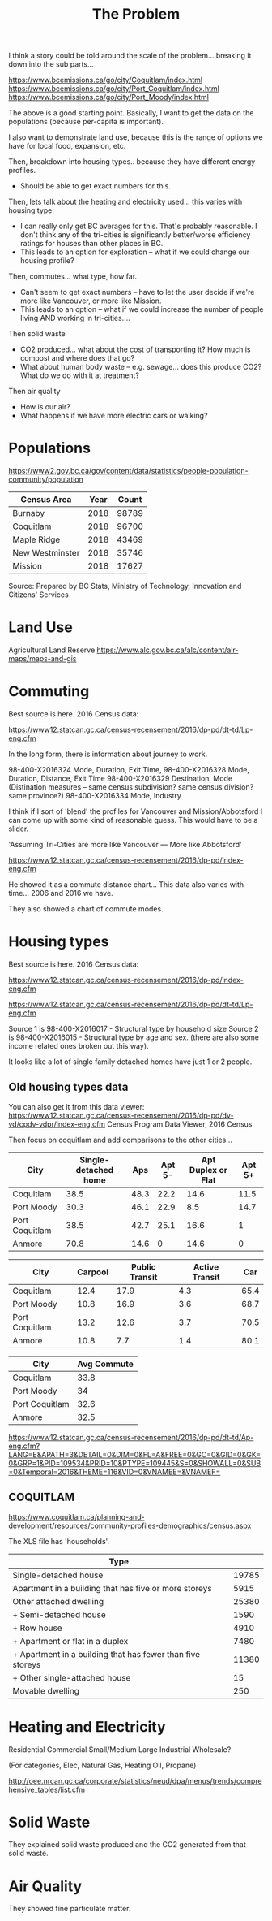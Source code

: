 #+TITLE: The Problem

I think a story could be told around the scale of the
problem... breaking it down into the sub parts...

https://www.bcemissions.ca/go/city/Coquitlam/index.html
https://www.bcemissions.ca/go/city/Port_Coquitlam/index.html
https://www.bcemissions.ca/go/city/Port_Moody/index.html

The above is a good starting point. Basically, I want to get the data
on the populations (because per-capita is important).

I also want to demonstrate land use, because this is the range of
options we have for local food, expansion, etc.

Then, breakdown into housing types.. because they have different energy profiles.
 - Should be able to get exact numbers for this.

Then, lets talk about the heating and electricity used... this varies with housing type.
 - I can really only get BC averages for this.  That's probably reasonable. I don't think
   any of the tri-cities is significantly better/worse efficiency ratings for houses than other places
   in BC.
 - This leads to an option for exploration -- what if we could change our housing profile?

Then, commutes... what type, how far.
 - Can't seem to get exact numbers -- have to let the user decide if we're more
   like Vancouver, or more like Mission.
 - This leads to an option -- what if we could increase the number of people living AND working in 
   tri-cities.... 

Then solid waste
  - CO2 produced... what about the cost of transporting it?  How much is compost and where does that go?
  - What about human body waste -- e.g. sewage... does this produce CO2?  What do we do with it at treatment?

Then air quality
  - How is our air?
  - What happens if we have more electric cars or walking?

* Populations

https://www2.gov.bc.ca/gov/content/data/statistics/people-population-community/population

| *Census Area*   | *Year* | *Count* |
|-----------------+--------+---------|
| Burnaby         |   2018 |   98789 |
| Coquitlam       |   2018 |   96700 |
| Maple Ridge     |   2018 |   43469 |
| New Westminster |   2018 |   35746 |
| Mission         |   2018 |   17627 |

Source: Prepared by BC Stats, Ministry of Technology, Innovation and Citizens' Services

* Land Use

Agricultural Land Reserve
https://www.alc.gov.bc.ca/alc/content/alr-maps/maps-and-gis



* Commuting


Best source is here. 2016 Census data:

https://www12.statcan.gc.ca/census-recensement/2016/dp-pd/dt-td/Lp-eng.cfm

In the long form, there is information about journey to work.

98-400-X2016324 Mode, Duration, Exit Time, 
98-400-X2016328 Mode, Duration, Distance, Exit Time
98-400-X2016329 Destination, Mode   (Distination measures -- same census subdivision? same census division? same province?)
98-400-X2016334 Mode, Industry

I think if I sort of 'blend' the profiles for Vancouver and Mission/Abbotsford I can come up with some kind of reasonable guess.  This would have to be a slider.

'Assuming Tri-Cities are more like Vancouver --- More like Abbotsford'

https://www12.statcan.gc.ca/census-recensement/2016/dp-pd/index-eng.cfm


He showed it as a commute distance chart... 
This data also varies with time... 2006 and 2016 we have.

They also showed a chart of commute modes.




* Housing types

Best source is here. 2016 Census data:

https://www12.statcan.gc.ca/census-recensement/2016/dp-pd/index-eng.cfm

https://www12.statcan.gc.ca/census-recensement/2016/dp-pd/dt-td/Lp-eng.cfm

Source 1 is 98-400-X2016017 - Structural type by household size
Source 2 is 98-400-X2016015 - Structural type by age and sex.
(there are also some income related ones broken out this way).

# Output the table... Sort so the total is last.

#+begin_src R :session t :exports results :results table :colnames yes
  library(dplyr)

  df <- read.table(unz("../census2016/98-400-X2016017_ENG_CSV.ZIP", "98-400-X2016017_English_CSV_data.csv"), header=T, quote="\"", sep=",")

  cities <- c('Coquitlam, CY',
              'Belcarra, VL',
              'Anmore, VL',
              'Port Coquitlam, CY',
              'Port Moody, CY')

  df <- df %>%
      filter(GEO_NAME %in% cities) %>%
      select(GEO_NAME, DIM..Structural.type.of.dwelling..10.,
             Dim..Household.size..8...Member.ID...1...Total...Household.size,
             Dim..Household.size..8...Member.ID...2...1.person,
             Dim..Household.size..8...Member.ID...3...2.persons,
             Dim..Household.size..8...Member.ID...4...3.persons,
             Dim..Household.size..8...Member.ID...5...4.persons,
             Dim..Household.size..8...Member.ID...6...5.or.more.persons,
             Dim..Household.size..8...Member.ID...7...Number.of.persons.in.private.households,
             Dim..Household.size..8...Member.ID...8...Average.household.size)

  names(df) <- c('city', 'type', 'total.houses',
		 '1.person',
		 '2.persons',
		 '3.persons',
		 '4.persons',
		 '5.or.more.persons',
		 'total.persons',
		 'avergae.household.size')

  options(width=300)
  df
#+end_src

It looks like a lot of single family detached homes have just 1 or 2 people.


** Old housing types data

You can also get it from this data viewer:
https://www12.statcan.gc.ca/census-recensement/2016/dp-pd/dv-vd/cpdv-vdpr/index-eng.cfm
Census Program Data Viewer, 2016 Census


Then focus on coquitlam and add comparisons to the other cities...

| *City*         | *Single-detached home* | *Aps* | *Apt 5-* | *Apt Duplex or Flat* | *Apt 5+* |
|----------------+------------------------+-------+----------+----------------------+----------|
| Coquitlam      |                   38.5 |  48.3 |     22.2 |                 14.6 |     11.5 |
| Port Moody     |                   30.3 |  46.1 |     22.9 |                  8.5 |     14.7 |
| Port Coquitlam |                   38.5 |  42.7 |     25.1 |                 16.6 |        1 |
| Anmore         |                   70.8 |  14.6 |        0 |                 14.6 |        0 |

| *City*         | *Carpool* | *Public Transit* | *Active Transit* | *Car* |
|----------------+-----------+------------------+------------------+-------|
| Coquitlam      |      12.4 |             17.9 |              4.3 |  65.4 |
| Port Moody     |      10.8 |             16.9 |              3.6 |  68.7 |
| Port Coquitlam |      13.2 |             12.6 |              3.7 |  70.5 |
| Anmore         |      10.8 |              7.7 |              1.4 |  80.1 |

| *City*         | *Avg Commute* |
|----------------+---------------|
| Coquitlam      |          33.8 |
| Port Moody     |            34 |
| Port Coquitlam |          32.6 |
| Anmore         |          32.5 |



   
https://www12.statcan.gc.ca/census-recensement/2016/dp-pd/dt-td/Ap-eng.cfm?LANG=E&APATH=3&DETAIL=0&DIM=0&FL=A&FREE=0&GC=0&GID=0&GK=0&GRP=1&PID=109534&PRID=10&PTYPE=109445&S=0&SHOWALL=0&SUB=0&Temporal=2016&THEME=116&VID=0&VNAMEE=&VNAMEF=

** COQUITLAM

https://www.coquitlam.ca/planning-and-development/resources/community-profiles-demographics/census.aspx

The XLS file has 'households'.

| *Type*                                                     |       |
|------------------------------------------------------------+-------|
| Single-detached house                                      | 19785 |
|------------------------------------------------------------+-------|
| Apartment in a building that has five or more storeys      |  5915 |
|------------------------------------------------------------+-------|
| Other attached dwelling                                    | 25380 |
| + Semi-detached house                                      |  1590 |
| + Row house                                                |  4910 |
| + Apartment or flat in a duplex                            |  7480 |
| + Apartment in a building that has fewer than five storeys | 11380 |
| + Other single-attached house                              |    15 |
|------------------------------------------------------------+-------|
| Movable dwelling                                           |   250 |


* Heating and Electricity
Residential
Commercial Small/Medium
Large Industrial
Wholesale?

(For categories, Elec, Natural Gas, Heating Oil, Propane)

http://oee.nrcan.gc.ca/corporate/statistics/neud/dpa/menus/trends/comprehensive_tables/list.cfm

* Solid Waste

They explained solid waste produced and the CO2 generated from that solid waste.

* Air Quality

They showed fine particulate matter.
